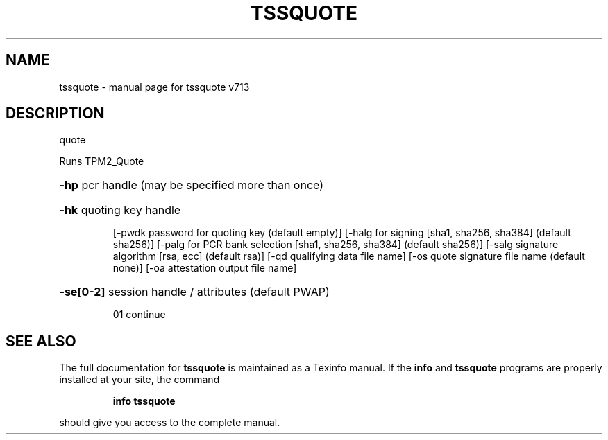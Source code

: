 .\" DO NOT MODIFY THIS FILE!  It was generated by help2man 1.47.4.
.TH TSSQUOTE "1" "September 2016" "tssquote v713" "User Commands"
.SH NAME
tssquote \- manual page for tssquote v713
.SH DESCRIPTION
quote
.PP
Runs TPM2_Quote
.HP
\fB\-hp\fR pcr handle (may be specified more than once)
.HP
\fB\-hk\fR quoting key handle
.IP
[\-pwdk password for quoting key (default empty)]
[\-halg for signing [sha1, sha256, sha384] (default sha256)]
[\-palg for PCR bank selection [sha1, sha256, sha384] (default sha256)]
[\-salg signature algorithm [rsa, ecc] (default rsa)]
[\-qd qualifying data file name]
[\-os quote signature file name (default none)]
[\-oa attestation output file name]
.HP
\fB\-se[0\-2]\fR session handle / attributes (default PWAP)
.IP
01 continue
.SH "SEE ALSO"
The full documentation for
.B tssquote
is maintained as a Texinfo manual.  If the
.B info
and
.B tssquote
programs are properly installed at your site, the command
.IP
.B info tssquote
.PP
should give you access to the complete manual.
